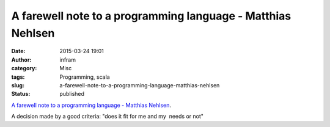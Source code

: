 A farewell note to a programming language - Matthias Nehlsen
############################################################
:date: 2015-03-24 19:01
:author: infram
:category: Misc
:tags: Programming, scala
:slug: a-farewell-note-to-a-programming-language-matthias-nehlsen
:status: published

`A farewell note to a programming language - Matthias
Nehlsen <http://matthiasnehlsen.com/blog/2014/12/04/Farewell-Scala/>`__.

A decision made by a good criteria: "does it fit for me and my  needs or
not"
